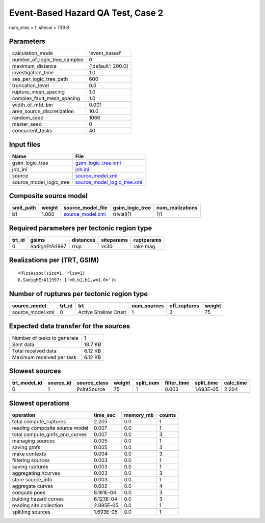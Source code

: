 Event-Based Hazard QA Test, Case 2
==================================

num_sites = 1, sitecol = 739 B

Parameters
----------
============================ ==================
calculation_mode             'event_based'     
number_of_logic_tree_samples 0                 
maximum_distance             {'default': 200.0}
investigation_time           1.0               
ses_per_logic_tree_path      600               
truncation_level             0.0               
rupture_mesh_spacing         1.0               
complex_fault_mesh_spacing   1.0               
width_of_mfd_bin             0.001             
area_source_discretization   10.0              
random_seed                  1066              
master_seed                  0                 
concurrent_tasks             40                
============================ ==================

Input files
-----------
======================= ============================================================
Name                    File                                                        
======================= ============================================================
gsim_logic_tree         `gsim_logic_tree.xml <gsim_logic_tree.xml>`_                
job_ini                 `job.ini <job.ini>`_                                        
source                  `source_model.xml <source_model.xml>`_                      
source_model_logic_tree `source_model_logic_tree.xml <source_model_logic_tree.xml>`_
======================= ============================================================

Composite source model
----------------------
========= ====== ====================================== =============== ================
smlt_path weight source_model_file                      gsim_logic_tree num_realizations
========= ====== ====================================== =============== ================
b1        1.000  `source_model.xml <source_model.xml>`_ trivial(1)      1/1             
========= ====== ====================================== =============== ================

Required parameters per tectonic region type
--------------------------------------------
====== ============== ========= ========== ==========
trt_id gsims          distances siteparams ruptparams
====== ============== ========= ========== ==========
0      SadighEtAl1997 rrup      vs30       rake mag  
====== ============== ========= ========== ==========

Realizations per (TRT, GSIM)
----------------------------

::

  <RlzsAssoc(size=1, rlzs=1)
  0,SadighEtAl1997: ['<0,b1,b1,w=1.0>']>

Number of ruptures per tectonic region type
-------------------------------------------
================ ====== ==================== =========== ============ ======
source_model     trt_id trt                  num_sources eff_ruptures weight
================ ====== ==================== =========== ============ ======
source_model.xml 0      Active Shallow Crust 1           3            75    
================ ====== ==================== =========== ============ ======

Expected data transfer for the sources
--------------------------------------
=========================== =======
Number of tasks to generate 1      
Sent data                   18.7 KB
Total received data         6.12 KB
Maximum received per task   6.12 KB
=========================== =======

Slowest sources
---------------
============ ========= ============ ====== ========= =========== ========== =========
trt_model_id source_id source_class weight split_num filter_time split_time calc_time
============ ========= ============ ====== ========= =========== ========== =========
0            1         PointSource  75     1         0.003       1.693E-05  2.204    
============ ========= ============ ====== ========= =========== ========== =========

Slowest operations
------------------
============================== ========= ========= ======
operation                      time_sec  memory_mb counts
============================== ========= ========= ======
total compute_ruptures         2.205     0.0       1     
reading composite source model 0.007     0.0       1     
total compute_gmfs_and_curves  0.007     0.0       3     
managing sources               0.005     0.0       1     
saving gmfs                    0.005     0.0       3     
make contexts                  0.004     0.0       3     
filtering sources              0.003     0.0       1     
saving ruptures                0.003     0.0       1     
aggregating hcurves            0.003     0.0       3     
store source_info              0.003     0.0       1     
aggregate curves               0.002     0.0       4     
compute poes                   8.161E-04 0.0       3     
bulding hazard curves          6.123E-04 0.0       3     
reading site collection        2.885E-05 0.0       1     
splitting sources              1.693E-05 0.0       1     
============================== ========= ========= ======